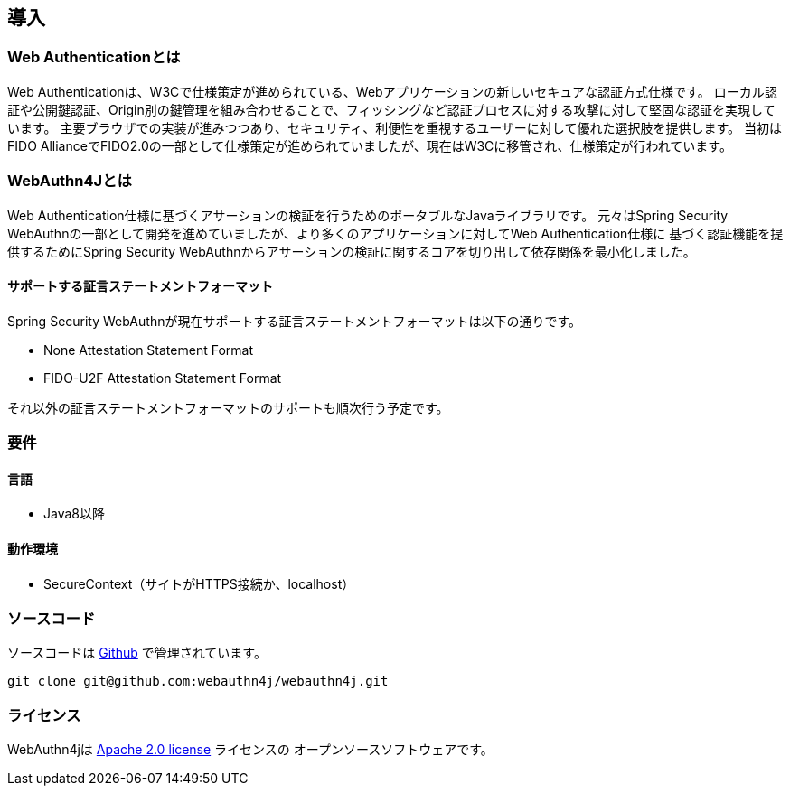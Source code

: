 [introduction]
== 導入

=== Web Authenticationとは

Web Authenticationは、W3Cで仕様策定が進められている、Webアプリケーションの新しいセキュアな認証方式仕様です。
ローカル認証や公開鍵認証、Origin別の鍵管理を組み合わせることで、フィッシングなど認証プロセスに対する攻撃に対して堅固な認証を実現しています。
主要ブラウザでの実装が進みつつあり、セキュリティ、利便性を重視するユーザーに対して優れた選択肢を提供します。
当初はFIDO AllianceでFIDO2.0の一部として仕様策定が進められていましたが、現在はW3Cに移管され、仕様策定が行われています。

=== WebAuthn4Jとは

Web Authentication仕様に基づくアサーションの検証を行うためのポータブルなJavaライブラリです。
元々はSpring Security WebAuthnの一部として開発を進めていましたが、より多くのアプリケーションに対してWeb Authentication仕様に
基づく認証機能を提供するためにSpring Security WebAuthnからアサーションの検証に関するコアを切り出して依存関係を最小化しました。

==== サポートする証言ステートメントフォーマット

Spring Security WebAuthnが現在サポートする証言ステートメントフォーマットは以下の通りです。

- None Attestation Statement Format
- FIDO-U2F Attestation Statement Format

それ以外の証言ステートメントフォーマットのサポートも順次行う予定です。

=== 要件

==== 言語

- Java8以降

==== 動作環境

- SecureContext（サイトがHTTPS接続か、localhost）

=== ソースコード

ソースコードは https://github.com/webauthn4j/webauthn4j[Github] で管理されています。
----
git clone git@github.com:webauthn4j/webauthn4j.git
----

=== ライセンス

WebAuthn4jは http://www.apache.org/licenses/LICENSE-2.0.html[Apache 2.0 license] ライセンスの
オープンソースソフトウェアです。

